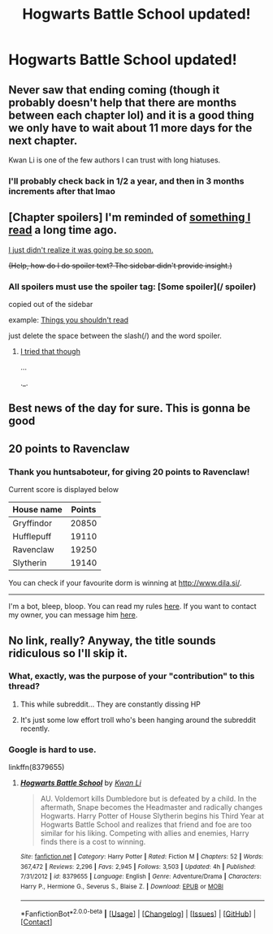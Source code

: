 #+TITLE: Hogwarts Battle School updated!

* Hogwarts Battle School updated!
:PROPERTIES:
:Score: 18
:DateUnix: 1522709234.0
:DateShort: 2018-Apr-03
:END:

** Never saw that ending coming (though it probably doesn't help that there are months between each chapter lol) and it is a good thing we only have to wait about 11 more days for the next chapter.

Kwan Li is one of the few authors I can trust with long hiatuses.
:PROPERTIES:
:Author: TesseractCipher
:Score: 13
:DateUnix: 1522716978.0
:DateShort: 2018-Apr-03
:END:

*** I'll probably check back in 1/2 a year, and then in 3 months increments after that lmao
:PROPERTIES:
:Author: PhoenixCall
:Score: 3
:DateUnix: 1522818706.0
:DateShort: 2018-Apr-04
:END:


** [Chapter spoilers] I'm reminded of [[http://bladekindeyewear.tumblr.com/post/9285161123/when-did-you-go-completely-mad][something I read]] a long time ago.

[[/spoiler][I just didn't realize it was going be so soon.]]

+(Help, how do I do spoiler text? The sidebar didn't provide insight.)+
:PROPERTIES:
:Author: adgnatum
:Score: 2
:DateUnix: 1522735140.0
:DateShort: 2018-Apr-03
:END:

*** All spoilers must use the spoiler tag: [Some spoiler](/ spoiler)

copied out of the sidebar

example: [[/spoiler][Things you shouldn't read]]

just delete the space between the slash(/) and the word spoiler.
:PROPERTIES:
:Author: Mac_cy
:Score: 3
:DateUnix: 1522743382.0
:DateShort: 2018-Apr-03
:END:

**** [[/spoiler][I tried that though]]

...

._.
:PROPERTIES:
:Author: adgnatum
:Score: 1
:DateUnix: 1522808767.0
:DateShort: 2018-Apr-04
:END:


** Best news of the day for sure. This is gonna be good
:PROPERTIES:
:Author: DarthHarry
:Score: 2
:DateUnix: 1522760321.0
:DateShort: 2018-Apr-03
:END:


** 20 points to Ravenclaw
:PROPERTIES:
:Author: huntsaboteur
:Score: 1
:DateUnix: 1525639579.0
:DateShort: 2018-May-07
:END:

*** Thank you *huntsaboteur*, for giving *20 points* to *Ravenclaw*!

Current score is displayed below

| House name | Points |
|------------+--------|
| Gryffindor | 20850  |
| Hufflepuff | 19110  |
| Ravenclaw  | 19250  |
| Slytherin  | 19140  |

You can check if your favourite dorm is winning at [[http://www.dila.si/]].

--------------

I'm a bot, bleep, bloop. You can read my rules [[https://gist.github.com/drobilc/1734f6b3e02941213ba9056876db5ec2][here]]. If you want to contact my owner, you can message him [[https://www.reddit.com/message/compose/?to=drobilc][here]].
:PROPERTIES:
:Author: HogwartsBot
:Score: 1
:DateUnix: 1525639597.0
:DateShort: 2018-May-07
:END:


** No link, really? Anyway, the title sounds ridiculous so I'll skip it.
:PROPERTIES:
:Author: emong757
:Score: -27
:DateUnix: 1522717773.0
:DateShort: 2018-Apr-03
:END:

*** What, exactly, was the purpose of your "contribution" to this thread?
:PROPERTIES:
:Author: FerusGrim
:Score: 15
:DateUnix: 1522724913.0
:DateShort: 2018-Apr-03
:END:

**** This while subreddit... They are constantly dissing HP
:PROPERTIES:
:Author: Lindsiria
:Score: 8
:DateUnix: 1522729275.0
:DateShort: 2018-Apr-03
:END:


**** It's just some low effort troll who's been hanging around the subreddit recently.
:PROPERTIES:
:Author: Slindish
:Score: 6
:DateUnix: 1522748616.0
:DateShort: 2018-Apr-03
:END:


*** Google is hard to use.

linkffn(8379655)
:PROPERTIES:
:Author: Arcex
:Score: 14
:DateUnix: 1522723453.0
:DateShort: 2018-Apr-03
:END:

**** [[https://www.fanfiction.net/s/8379655/1/][*/Hogwarts Battle School/*]] by [[https://www.fanfiction.net/u/1023780/Kwan-Li][/Kwan Li/]]

#+begin_quote
  AU. Voldemort kills Dumbledore but is defeated by a child. In the aftermath, Snape becomes the Headmaster and radically changes Hogwarts. Harry Potter of House Slytherin begins his Third Year at Hogwarts Battle School and realizes that friend and foe are too similar for his liking. Competing with allies and enemies, Harry finds there is a cost to winning.
#+end_quote

^{/Site/:} ^{[[https://www.fanfiction.net/][fanfiction.net]]} ^{*|*} ^{/Category/:} ^{Harry} ^{Potter} ^{*|*} ^{/Rated/:} ^{Fiction} ^{M} ^{*|*} ^{/Chapters/:} ^{52} ^{*|*} ^{/Words/:} ^{367,472} ^{*|*} ^{/Reviews/:} ^{2,296} ^{*|*} ^{/Favs/:} ^{2,945} ^{*|*} ^{/Follows/:} ^{3,503} ^{*|*} ^{/Updated/:} ^{4h} ^{*|*} ^{/Published/:} ^{7/31/2012} ^{*|*} ^{/id/:} ^{8379655} ^{*|*} ^{/Language/:} ^{English} ^{*|*} ^{/Genre/:} ^{Adventure/Drama} ^{*|*} ^{/Characters/:} ^{Harry} ^{P.,} ^{Hermione} ^{G.,} ^{Severus} ^{S.,} ^{Blaise} ^{Z.} ^{*|*} ^{/Download/:} ^{[[http://www.ff2ebook.com/old/ffn-bot/index.php?id=8379655&source=ff&filetype=epub][EPUB]]} ^{or} ^{[[http://www.ff2ebook.com/old/ffn-bot/index.php?id=8379655&source=ff&filetype=mobi][MOBI]]}

--------------

*FanfictionBot*^{2.0.0-beta} *|* [[[https://github.com/tusing/reddit-ffn-bot/wiki/Usage][Usage]]] | [[[https://github.com/tusing/reddit-ffn-bot/wiki/Changelog][Changelog]]] | [[[https://github.com/tusing/reddit-ffn-bot/issues/][Issues]]] | [[[https://github.com/tusing/reddit-ffn-bot/][GitHub]]] | [[[https://www.reddit.com/message/compose?to=tusing][Contact]]]
:PROPERTIES:
:Author: FanfictionBot
:Score: 4
:DateUnix: 1522723459.0
:DateShort: 2018-Apr-03
:END:
